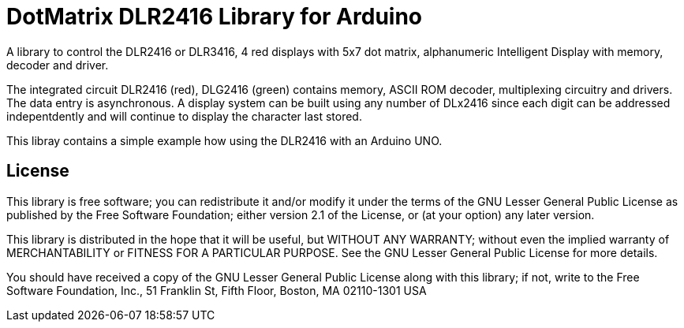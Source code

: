 = DotMatrix DLR2416 Library for Arduino =

A library to control the DLR2416 or DLR3416, 4 red displays with 5x7 dot matrix, alphanumeric Intelligent Display with memory, decoder and driver.

The integrated circuit DLR2416 (red), DLG2416 (green) contains memory, ASCII ROM decoder, multiplexing circuitry and drivers. The data entry is asynchronous. A display system can be built using any number of DLx2416 since each digit can be addressed indepentdently and will continue to display the character last stored.

This libray contains a simple example how using the DLR2416 with an Arduino UNO.

== License ==

This library is free software; you can redistribute it and/or
modify it under the terms of the GNU Lesser General Public
License as published by the Free Software Foundation; either
version 2.1 of the License, or (at your option) any later version.

This library is distributed in the hope that it will be useful,
but WITHOUT ANY WARRANTY; without even the implied warranty of
MERCHANTABILITY or FITNESS FOR A PARTICULAR PURPOSE. See the GNU
Lesser General Public License for more details.

You should have received a copy of the GNU Lesser General Public
License along with this library; if not, write to the Free Software
Foundation, Inc., 51 Franklin St, Fifth Floor, Boston, MA 02110-1301 USA

